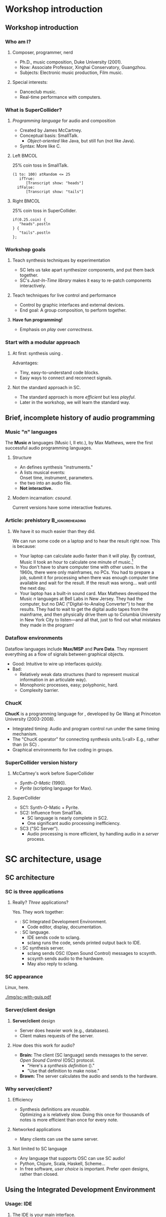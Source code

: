 #+startup: beamer

* Workshop introduction
** Workshop introduction
*** Who am I?
**** Composer, programmer, nerd
     - Ph.D., music composition, Duke University (2001).
     - Now: Associate Professor, Xinghai Conservatory, Guangzhou.
     - Subjects: Electronic music production, Film music.
**** Special interests:
     - Danceclub music.
     - Real-time performance with computers.

#+call: makegloss :exports (if hjh-exporting-slides "results" "none") :results value latex
#+results: makegloss

#+name: classgloss
#+call: makegloss(tbl=class,glosstype="class") :exports (if hjh-exporting-slides "results" "none") :results value latex
#+results: classgloss

#+name: mthgloss
#+call: makegloss(tbl=mth,glosstype="mth") :exports (if hjh-exporting-slides "results" "none") :results value latex
#+results: mthgloss

#+call: ugengloss :exports (if hjh-exporting-slides "results" "none") :results value latex
#+results: ugengloss

*** What is SuperCollider?
**** /Programming language/ for audio and composition
     - Created by James McCartney.
     - Conceptual basis: SmallTalk.
       - /Object-oriented/ like Java, but still fun (not like Java).
     - Syntax: More like C.
**** Left							      :BMCOL:
    :PROPERTIES:
    :BEAMER_col: 0.5
    :END:
#+name: smalltalk
#+caption: 25% coin toss in SmallTalk.
#+begin_src {} -i
(1 to: 100) atRandom <= 25
   ifTrue:
      [Transcript show: "heads"]
  ifFalse:
      [Transcript show: "tails"]
#+end_src
**** Right							      :BMCOL:
    :PROPERTIES:
    :BEAMER_col: 0.5
    :END:
#+name: sccoin
#+caption: 25% coin toss in SuperCollider.
#+begin_src {} -i
if(0.25.coin) {
   "heads".postln
} {
   "tails".postln
};
#+end_src

*** Workshop goals
**** Teach synthesis techniques by experimentation
     - SC lets us take apart synthesizer components, and put them back together.
     - SC's /Just-In-Time library/ makes it easy to re-patch components interactively.
**** Teach techniques for live control and performance
     - Control by graphic interfaces and external devices.
     - End goal: A group composition, to perform together.
**** *Have fun programming!*
     - Emphasis on /play/ over /correctness/.

*** Start with a modular approach
**** At first: \eGls{modular} synthesis using \egls{JITLib}.
     Advantages:
     - Tiny, easy-to-understand code blocks.
     - Easy ways to connect and reconnect signals.
**** Not the standard approach in SC.
     - The standard approach is more /efficient/ but less /playful/.
     - Later in the workshop, we will learn the standard way.

** Brief, incomplete history of audio programming
*** Music "n" languages
    The *Music \emph{n}* languages (Music I, II etc.), by Max Mathews,
    were the first successful audio programming languages.
**** Structure
     - An \te{orchestra file} defines synthesis "instruments."
     - A \te{score file} lists musical events:\\
       Onset time, instrument, parameters.
     - \te{Compile} the two into an audio file.
     - *Not interactive.*
**** Modern incarnation: /csound/.
     Current versions have some interactive features.

*** Article: prehistory					    :B_ignoreheading:
    :PROPERTIES:
    :BEAMER_env: ignoreheading
    :END:
**** We have it so much easier than they did.
We can run some code on a laptop and to hear the result right now. This is because:
- Your laptop can calculate audio faster than it will play. By
  contrast, Music II took an hour to calculate one minute of
  music.[fn:2]
- You don't have to share computer time with other users. In the
  1960s, there were only mainframes, no PCs. You had to prepare a job,
  submit it for processing when there was enough computer time
  available and wait for the result. If the result was wrong... wait
  until the next day.
- Your laptop has a built-in sound card. Max Mathews developed the
  Music \emph{n} languages at Bell Labs in New Jersey. They had the
  computer, but no DAC ("Digital-to-Analog Converter") to hear the
  results. They had to wait to get the digital audio tapes from the
  mainframe, and then physically drive them up to Columbia University
  in New York City to listen---and all that, just to find out what
  mistakes they made in the program!

*** Dataflow environments
    Dataflow languages include *Max/MSP* and *Pure Data*. They
    represent everything as a flow of signals between graphical
    objects.
    - Good: Intuitive to wire up interfaces quickly.
    - Bad:
      - Relatively weak data structures (hard to represent musical information in an articulate way).
      - Monophonic processes, easy; polyphonic, hard.
      - Complexity barrier.

*** ChucK
    *ChucK* is a programming language for \egls{live coding},
    developed by Ge Wang at Princeton University (2003-2008).
    - Integrated timing: Audio and program control run under the same timing mechanism.
    - The "ChucK operator" \ci{=>} for connecting synthesis units.\\<all>
      E.g., \ci{source => filter} rather than (in SC) \ci{Filter.ar(source)}.
    - Graphical environments for live coding in groups.

*** SuperCollider version history
**** McCartney's work before SuperCollider
     - /Synth-O-Matic/ (1990).
     - /Pyrite/ (scripting language for Max).
**** SuperCollider
     - SC1: Synth-O-Matic + Pyrite.
     - SC2: Influence from SmallTalk.
       - SC language is nearly complete in SC2.
       - One significant audio processing inefficiency.
     - SC3 ("SC Server").
       - Audio processing is more efficient, by handling audio in a /server/ process.

* SC architecture, usage
** SC architecture
*** SC is three applications
**** Really? /Three/ applications?
     Yes. They work together:
     - \egls{scide}: SC Integrated Development Environment.
       - Code editor, display, documentation.
     - \egls{sclang}: SC language.
       - IDE sends code to sclang.
       - sclang runs the code, sends printed output back to IDE.
     - \egls{scsynth}: SC synthesis server.
       - sclang sends \gls{OSC} (Open Sound Control) messages to scsynth.
       - scsynth sends audio to the hardware.
       - May also reply to sclang.

*** SC appearance
    Linux, here.
    #+begin_center
    #+attr_latex: :width 1.0\textwidth
    [[./img/sc-with-guis.pdf]]
    #+end_center

*** Server/client design
**** *Server/client* design
     :PROPERTIES:
     :BEAMER_act: presentation
     :END:
     - Server does heavier work (e.g., databases).
     - Client makes requests of the server.
**** How does this work for audio?
     - *Brain:* The client (SC language) sends messages to the server.\\
       /Open Sound Control/ (\gls{OSC}) protocol.
       - "Here's a /synthesis definition/ (\clss{SynthDef})."
       - "Use that definition to make noise."
     - *Brawn:* The server calculates the audio and sends to the hardware.

*** Why server/client?
**** Efficiency
     - Synthesis definitions are /reusable/.\\
       Optimizing a \clss{SynthDef} is relatively slow. Doing this
       once for thousands of notes is more efficient than once for
       every note.
**** Networked applications
     - Many clients can use the same server.
**** Not limited to SC language
     - Any language that supports OSC can use SC audio!
     - Python, Clojure, Scala, Haskell, Scheme...
     - In free software, /user choice/ is important. Prefer /open/
       designs, rather than closed.

** Using the Integrated Development Environment
*** Usage: IDE
**** The IDE is your main interface.
     IDE elements:
     - *Code panel:* Tabbed view of code documents.
     - *Docklets*
       - /Post window/: Printed results from SC language.
       - /Documents/ panel: List of all open tabs.
       - /Help browser/: Look up just about anything.
     - *Tool panel*: Find/replace, command line, etc.
     - *Status bar*
       - Language and server status.
       - Server control (click on the server status).

*** Asking for help
**** Help system keyboard shortcuts
     - Ctrl-D :: Look up help for the keyword under the cursor.
     - Ctrl-Shift-D :: Pop up a box where you can type the search term.
**** Try it
     - Type \cd{SinOsc} into the code window.
     - Hit \ks{Ctrl-D}.
       - SC reads the help index the first time in the session.
       - It's faster after that.
**** Important help browser features
     - "Search" and "Browse" pages.
     - Table of contents in each help page.

*** Code panel
**** Run code: \ks{Ctrl-Return}
    - Runs a code block, selected code or the current line.
    - /Code block/: \cd{(} at the beginning, \cd{)} at the end.\\
      Convenient to run several lines at once.
#+name: codeblock
#+Caption: A block of code, in parentheses.
#+Begin_src {} -i
(
(1..10).do { |i|
   i.postln;
};
)
#+End_src
**** Auto-indentation
     The editor will automatically indent the code according to the grouping levels.
     Consistent indentation makes the code easier to read.

*** Code panel: Auto-completion
**** Auto-completion
     The editor can help you type certain names and remember parameter lists.
     1. Type \cd{Sin}. SC knows which /classes/ begin with those letters. Choose \cd{SinOsc}.
     2. Type a dot. SC knows which /messages/ \cd{SinOsc} understands. Choose \cd{ar}.
     3. Type \cd{(}. SC knows the inputs of \cd{SinOsc.ar} and shows them to you.
**** Keystrokes for auto completion:
     - Ctrl-space :: Complete a name.
     - Ctrl-shift-space :: Complete a parameter list inside \cd{()}.

* SC language: Beginning steps
** Making noise
*** Before making noise: Set up audio
**** OSX
     - Can choose the device within SC. See below.
     - Or, choose the device in OSX's audio control panel.
**** Windows
     - You /must/ choose the device within SC.
     - Boot the server, then quit, to get the list of devices.
**** Linux
     - \egls{scsynth} goes through the JACK audio server.
     - All audio configuration, including device, is done in JACK. /qjackctl/ can help.
     - *Start JACK before booting the server!*

*** Setting devices within SC
**** First, get a list of devices.
     - *OSX:* \cd{ServerOptions.devices}
     - *Windows:* Boot the server. Then look for the device list.
**** Set the device in \clss{ServerOptions}.
     - You must quote the device name exactly.
#+begin_src {} -i
s.options.device = "Device Name";
#+end_src
**** Reboot the server.
     - Quit first, if needed.
     - It should use the chosen device now.

*** Windows: ASIO
**** Strongly recommended to use an ASIO sound driver.
     - The default Microsoft MME driver will work, but its \egls{latency} is very high.
       - Latency: the delay between calculating the audio and hearing it.
       - For live use, 30 ms is too much.
       - MME can go as high as 230 ms!
     - If your soundcard installed an ASIO driver, use it.
     - For the built-in soundcard, use ASIO4ALL.

*** Boot the server
**** Boot the audio server.
     - Code: \cd{s.boot}.
     - IDE keyboard shortcut: \ks{Ctrl-B}.
     - See also /Language/ menu and server status.
      
*** "Canonical" SC synthesis
#+name: canonical
#+caption: SuperCollider's "native" style of synthesis.
#+begin_src {} -i
// A synthesis definition
(
SynthDef(\varsaw, { |out = 0, freq = 440, width = 0.5,
   amp = 0.1, gate = 1, pan = 0|
   var sig = VarSaw.ar(freq, 0, width),
   env = EnvGen.kr(Env.adsr, gate, doneAction: 2);
   Out.ar(out, Pan2.ar(sig * env, pan));
}).add;
)

// Playing it: Object style
a = Synth(\varsaw, [freq: exprand(200, 500),
   width: rrand(0.2, 0.5)]);

a.release;  // to stop it

// Playing it: Event style
(instrument: \varsaw, freq: exprand(200, 500),
width: rrand(0.2, 0.5), sustain: 2).play;
#+end_src

*** "Canonical" objects and messages
**** All these commands send \egls{OSC} messages.
#+begin_center
[[./img/server-msg-diagram.pdf]]
#+end_center

*** When to use "canonical" style
**** "Canonical" style is good for finished works.
     - Maximum efficiency with structures that you've worked out in advance.
     - Not good for experimenting with signal flow.
     - Not ideal for learning: Too many details to learn before you
       can use \clsspl{SynthDef} comfortably.
**** My typical composition workflow
     - Begin with loosely-structured code. Play freely with it.
     - When I find sounds and sequences I like, I "freeze" them into more stable structures.

*** \{\}.play shortcut
**** This shortcut makes it faster to experiment.
     It handles both parts for you:
     - Makes the \clss{SynthDef} automatically.
     - Makes the \clss{Synth}.
#+latex: \glsadd{play}\glsadd{release}\glsadd{dup}\glsadd{SinOsc}
#+name: sound1
#+Caption: A very simple synth.
#+Begin_src {} -i
a = { SinOsc.ar(440, 0, 0.1).dup }.play;

// To make it stop:
a.release;
#+End_src

*** Tweak it
**** Try changing the numbers.
     On your own---a minute or so to experiment.
     @@latex:\glsadd{release}@@
     - Run \cd{a.release} before re-running the synth.
     - What happens if you forget?
       - If you forget: press \ks{Ctrl-.} to stop everything.
       - \ks{Ctrl-.} is SC's panic button.
**** Be careful with the third number!			       :B_alertblock:
     :PROPERTIES:
     :BEAMER_env: alertblock
     :END:
     If it's too high, you could hurt your ears.
**** What do you think the numbers mean?

*** Easier tweaking: ProxySpace
**** \clss{ProxySpace} makes it safer to play around.
    - Too easy to forget \cd{a.release}.
    - \clss{ProxySpace} automatically replaces the synth, instead of adding.
    - It does a lot more. We'll use it for most of the workshop.
      @@latex:\glsadd{ProxySpace}\glsadd{VarSaw}\glsadd{dup}\glsadd{SinOsc}\glsadd{play}\glsadd{stop}@@
#+name: ps1
#+caption: Basic use of ProxySpace.
#+begin_src {} -i
p = ProxySpace.new;
p.push;

// run these one by one
~out = { SinOsc.ar(440, 0, 0.1).dup };
~out.play;

~out = { SinOsc.ar(220, 0, 0.1).dup };
~out = { VarSaw.ar(110, 0, 0.1, 0.1).dup };

~out.stop;
#+end_src

** SC language syntax
*** Taking it apart
**** Now we know enough to step back and see what this is made of.
     - This part is a little dry and technical.
     - But, to talk about SC, you need to know some important terms.

*** Taking it apart: Functions
**** {1\textwidth}{3in}					      :B_overlayarea:
     :PROPERTIES:
     :BEAMER_env: overlayarea
     :END:
     #+begin_center
     [[./img/take-apart-02-function.pdf]]
     #+end_center
***** A \clss{Function} is a block of code in curly braces.
     - Functions can take information in through \egls{arguments}.
     - \te{Call} a function using \mth{value}.
     - When you call it, SC:
       - Runs all the code inside;
       - Returns the value of the last expression.
     - SC uses Functions for:
       - Synthesis
       - Abstraction (packaging behavior to reuse later)

*** Function example: Hypotenuse
**** Remember right triangles from math class?
     - $a^2 + b^2 = c^2$, so $c = \sqrt{a^2 + b^2}$.
     - In SC: \cd{sqrt(a.squared + b.squared)}.
**** How do we get \ci{a} and \ci{b} in there?
     - That's what the \egls{arguments} are for.
     - \cd{arg a, b;}: \ci{a} and \ci{b} will get their values from the \mth{value} call.
     - \cd{f.value(3, 4)}: \ci{a} is 3, \ci{b} is 4.\\
       So the whole expression is @@latex: \cd{sqrt(3.squared + 4.squared)} $\to$
       \cd{sqrt(9 + 16)} $\to$ \cd{sqrt(25)} $\to$ 5@@.
#+name: func1
#+caption: A function to calculate a hypotenuse.
#+begin_src {} -i
f = { arg a, b; sqrt(a.squared + b.squared) };

f.value(3, 4);   // prints "5"
f.value(5, 12);  // prints "13"
#+end_src

*** Argument defaults
**** What if you leave out an argument value?
     You can specify a \egls{default} value, to use if you don't give another value.
**** Initialize an argument to:
     - Constant :: \cd{name = value}. Must be a \egls{literal} value: \cd{5}, \cd{'abc'}.
     - Expression :: \cd{name(value)}.
#+name: func2
#+caption: Default values for a and b in the hypotenuse function.
#+begin_src {} -i
f = { arg a = 3, b = 4; sqrt(a.squared + b.squared) };

f.value         // prints "5"
f.value(5);     // prints "6.403..."; b is still 4
f.value(b: 5);  // prints "5.830..."; a is still 3
#+end_src

*** Alternate argument syntax
    These are equivalent:
    - \cd{arg a = 3, b = 4;}
    - \cd{|a = 3, b = 4|}
**** Why two ways?
     - \cd{arg...} is traditional from SC2.
     - \cd{|...|} came later, to make looping structures prettier.
#+begin_src {} -i
10.do { arg i; i.postln };

// or

10.do { |i| i.postln };
#+end_src
*** Taking it apart: Variables
**** {1\textwidth}{3in}					      :B_overlayarea:
     :PROPERTIES:
     :BEAMER_env: overlayarea
     :END:
     #+begin_center
     [[./img/take-apart-01-variable.pdf]]
     #+end_center
***** A \egls{variable} holds an object.
      - You must put an object in a variable if you want to address it later.
      - We need to \mth{release} the synth. So, save the \clss{Synth} object in a variable.
***** Access a variable's value by referring to its name.
      After \te{assigning} the Synth to \ci{a}, a reference to \ci{a} gets the Synth.
#+latex: \glsadd{assignment}
      - So \cd{a.release} acts on precisely that Synth.

*** Taking it apart: Variables
**** {1\textwidth}{3in}					      :B_overlayarea:
     :PROPERTIES:
     :BEAMER_env: overlayarea
     :END:
     #+begin_center
     [[./img/take-apart-01-variable.pdf]]
     #+end_center
***** \te{Declared} variables
     - Any function can \egls{declare} variable names.
     - Declared variables exist only inside that function!\\
       This is called \egls{local} scope.
     - \eGls{arguments} are variables, but get values from outside.
#+name: declarevars
#+caption: A function that declares a variable.
#+begin_src {} -i
f = {
   var random;
   random = 10.rand;
   random + random
};
#+end_src
*** Taking it apart: Variables
**** {1\textwidth}{3in}					      :B_overlayarea:
     :PROPERTIES:
     :BEAMER_env: overlayarea
     :END:
     #+begin_center
     [[./img/take-apart-01-variable.pdf]]
     #+end_center
***** \eGls{interpreter} variables
      - Single letters \cd{a}--\cd{z}.
      - \eGls{global} scope. Interpreter variables may be used anywhere
       	(unless a function declares a single-letter variable).
*** Taking it apart: Variables
**** {1\textwidth}{3in}					      :B_overlayarea:
     :PROPERTIES:
     :BEAMER_env: overlayarea
     :END:
     #+begin_center
     [[./img/take-apart-01-variable.pdf]]
     #+end_center
***** \eGls{environment} variables
      - Start with \cd{\textasciitilde}, e.g. \cd{\textasciitilde environmentVar}.
      - Full names, like declared variables.
      - You don't have to declare them.
      - "Quasi-global" scope.
***** ProxySpace uses environment variables for synth nodes.

*** Variable assignment
**** {1\textwidth}{3in}				     :B_overlayarea:noexport:
     :PROPERTIES:
     :BEAMER_env: overlayarea
     :END:
     #+begin_center
     [[./img/take-apart-01-variable.pdf]]
     #+end_center
**** The \egls{assignment} operator (\ci{=}) puts an object into a variable.
     Assignment is /not/ the same as $=$ in a math equation.
     - In algebra, $x=x+1$ is simply false: meaningless.
     - In most programming languages, \cd{x = x + 1} means to
       /replace/ the number currently in \ci{x} with that number + 1.
     - To test equality, use \ci{==}.
#+name: varassg1
#+caption: Variable assignment.
#+begin_src {} -i
x = 0;
y = x;
x == y;  // prints true

y = y + 1;  // prints 1
x == y;  // prints false
#+end_src

*** Taking it apart: Classes
**** {1\textwidth}{3in}					      :B_overlayarea:
     :PROPERTIES:
     :BEAMER_env: overlayarea
     :END:
     #+begin_center
     [[./img/take-apart-03-class.pdf]]
     #+end_center
***** O1							  :B_onlyenv:
      :PROPERTIES:
      :BEAMER_env: onlyenv
      :BEAMER_act: 1
      :END:
****** A \egls{class} is an \te{object type}.
       Classes define two things:
       - Data :: Objects remember specific information.\\
       	 E.g., a \cd{Point} knows its /x/ and /y/ coordinates.
       - Actions :: Objects know how to do specific things.\\
       	 E.g., You can add two \ci{Point}s together: \cd{point1 + point2}.\\
       	 The \cd{Point} \te{class} declares how a Point should do \cd{+}.
***** O2							  :B_onlyenv:
      :PROPERTIES:
      :BEAMER_env: onlyenv
      :BEAMER_act: 2
      :END:
****** \ugen{SinOsc} is a \egls{UGen} (Unit Generator) class.
       - Unit generators process signals in the server.
       - UGens /name/ signal processors and /connect/ them.
****** \glspl{UGen} are created by \egls{rate} methods:
       - \mth{ar} :: \Gls{audio rate}; can play to the speakers.
       - \mth{kr} :: \Gls{control rate}; slower rate for control signals.
       - \ci{ir} :: \Gls{initial rate}; once at the synth's start.
*** Taking it apart: Methods
**** {1\textwidth}{3in}					      :B_overlayarea:
     :PROPERTIES:
     :BEAMER_env: overlayarea
     :END:
     #+begin_center
     [[./img/take-apart-04-methods.pdf]]
     #+end_center
***** A \egls{method} defines an action that an object can perform.
      It's like a function, but it has a name and belongs to a class.
      - \mth{ar} :: Makes an \te{audio rate} instance of \ugen{SinOsc}.
      - \mth{dup} :: Copies the mono signal from \ugen{SinOsc} into both left and right channels.
      - \mth{play} :: Makes a \te{synth node} from the function.\\
       	\mth{play} is one of the most important methods. Lots of things in SC know how to \ci{play}!

*** Taking it apart: Arguments
**** {1\textwidth}{3in}					      :B_overlayarea:
     :PROPERTIES:
     :BEAMER_env: overlayarea
     :END:
     #+begin_center
     [[./img/take-apart-05-args.pdf]]
     #+end_center
***** \eGls{arguments} pass information into a method or function.
      - In general, UGens take numbers or signals as inputs.
      - They generate signals as output.
      - \ugen{SinOsc}'s arguments are:
       	- freq :: In Hz.
       	- phase :: In radians (0--$2\pi$).
       	- mul :: Amplitude.
       	- add :: An offset (generally not used for audio).

*** Method calls: Most important thing
**** The SC language is all about /calling methods/.
     Everything happens in SC through method calls. *Everything.*\\
     (Except variable \egls{assignment}: \cd{x = 1}.)
     - Function calls? \mth{value} method.
     - Math? \cd{+}, \cd{-} are methods.
     - Flow-of-control mechanisms? \mth{do}, \mth{while}, \mth{if} etc. are methods.
**** If you understand how to use methods, you understand almost all of SC syntax.
     The hard part: Learning which methods do what!

*** Parts of a method call
**** A \gls{method call} consists of three parts:
    - \Gls{receiver} :: The object that will perform the method.
    - \Gls{selector} :: The method's name.
    - \Gls{arguments} :: Additional input (optional).
\\
In \cd{SinOsc.ar(440)}:
    - Receiver = the class \cd{SinOsc}
    - Selector = \cd{ar}
    - Argument = \cd{440}

*** Method call syntax
**** Three ways to call methods in SC.
    - "Dot" style :: \cd{receiver.selector(arguments...)}
    - Function style :: \cd{selector(receiver, arguments...)}
    - Infix style :: \cd{receiver selector: argument}\\
      Infix style allows only one argument.\\
      Binary operators (\cd{+}, \cd{-}, \cd{*}, \cd{/}, \cd{**}) are methods that use infix style.
      In \cd{1 + 2}: Receiver = 1, Selector = '+', Argument = 2
#+Name: callstyles
#+Caption: Three styles of method calls. They all answer with the same result, because the receiver, selector and argument are the same.
#+begin_src {} -i
[2.pow(3), pow(2, 3), 2 pow: 3]
// answers: [ 8, 8, 8 ]
#+end_src

*** Polymorphism
**** \eGls{polymorphism} is a fancy word for "one name, many meanings."
     A \gls{class} can respond to a request in a way that makes sense for it.
     - In Listing [[canonical]], we called \mth{play} on an \clss{Event}.
     - In Listing [[sound1]], we called \mth{play} on a \clss{Function}.
     - The specific actions are different.
     - The results are compatible: Something starts happening (in this case, sound).
**** In all cases, the \egls{receiver} chooses the method definition that's right for the object.
#+name: polymath
#+caption: Polymorphism with math operators. Try these one by one.
#+begin_src {} -i
1 + 2;
Point(3, 4) + 2;
[1, 2, 3, 4, 5] + 10;
[1, 2, 3, 4, 5] + [10, 20, 30];
SinOsc.ar + 1;
#+end_src

*** Audio summary
**** Making sound
     - Synthesis definition (\clss{SynthDef}).
     - A way to play the SynthDef (\clss{Synth}, \clss{Event}).
     - Shortcuts: @@latex:\cd{\{\}.play}@@, \clss{ProxySpace}.
**** SynthDefs connect \eglspl{UGen} (unit generators) together.
     - The language only keeps track of their connections.
     - The server processes them to make sound.

*** Language summary
**** Important SC language concepts
     - \gls{Function} :: A package of instructions, to be executed any time.
     - \gls{variable} :: A placeholder for an object (a reference to it).
     - \gls{arguments} :: Inputs to a function or method.
     - \gls{class} :: An object definition: /Data/ and /actions/.
     - \gls{method} :: An action that an object that knows how to perform.
     - \gls{receiver} :: The object that will answer the method call.
     - \gls{polymorphism} :: Allows objects to respond to requests in appropriate ways.

** Exercises: Math operations
*** Binary math operators
#     :PROPERTIES:
#     :BEAMER_act: presentation
#     :END:
#+name: binops
#+caption: Binary operators: a op: b.
#+attr_latex: :align |p{0.45\textwidth}|p{0.45\textwidth}| :float nil
| \ci{+} Addition                           | \ci{-} Subtraction               |
| \ci{*} Multiplication                     | \ci{/} Division                  |
| \ci{**} Power-of: \cd{a ** b} = $a^b$     | \ci{\%} Remainder                |
| \ci{min} Lower input                      | \ci{max} Higher input            |
| \ci{round} Round $a$ to $b$               | \ci{absdif} Like \ci{abs(a - b)} |
| \ci{trunc} Truncate $a$ to $b$ resolution | \ci{roundUp} Round $a$ up to $b$ |
| \ci{rrand} $a \le$ random $\le b$         |                                  |

*** Unary math operators
#     :PROPERTIES:
#     :BEAMER_act: presentation
#     :END:
# :placement [!h]
#+name: unops
#+caption: Unary operators: a.op or op(a).
#+attr_latex: :align |p{0.45\textwidth}|p{0.45\textwidth}| :float nil
| \ci{neg} Negative              | \ci{reciprocal} $1 \div a$        |
| \ci{midicps} Hz of MIDI note   | \ci{cpsmidi} MIDI note of Hz      |
| \ci{abs} Absolute value        | \ci{sign} -1 or 1 from $a$'s sign |
| \ci{squared} $a^2$             | \ci{sqrt} $\sqrt{a}$              |
| \ci{exp} $e^a$                 | \ci{log} $\ln a$                  |
| \ci{sin} Sine of $a$           | \ci{cos} Cosine of $a$            |
| \ci{rand} 0 $\le$ random < $a$ | \ci{rand2} $-a$ < random < $a$    |

*** Math operators and grouping
**** *IMPORTANT:* Binary math operators go left-to-right!
     - Most languages do them in this order:
       1. Any unary operators.
       2. \ci{**} (exponentiation)
       3. \ci{*} and \ci{/} (multiplication, division)
       4. \ci{+} and \ci{-} (addition, subtraction)
     - SC does them this way:
       1. Unary operators. \\ In \cd{1 + a.abs}, \ci{abs} comes first.
       2. Binary operators.
#+name: opPrecedence
#+caption: The difference between traditional operator grouping and SC's left-to-right precedence.
#+begin_src {} -i
a = 10;
5 + a * 2;  // 30; most languages, 25
(5 + a) * 2;  // 30
5 + (a * 2);  // 25
#+end_src

*** Exercises: Math expressions
**** Write functions (with arguments) for these:
     1. A random multiple of a time duration \ci{t}. \\ Hint: \mth{rand} and \mth{rrand} give you whole numbers if the inputs are whole numbers.
     2. Stop \ci{x} from going below zero. (Hint: \mth{max}.)
     3. Get a \egls{pitch class} (0--11) from a MIDI note number. \\ Hint: \ci{\%}.
     4. Bonus: Half the time, return \ci{x}; the other half, negative \ci{x}.\\
	You can actually (sort of) do this only with these math operators!
**** Answers							   :noexport:
     1. f = { |t = 0.25| rrand(1, 4) * t };
     2. f = { |x| max(x, 0) };
     3. f = { |midi| midi % 12 };
     4. f = { |x| x * sign(1.0.rand2) };

*** Exercises: Math on UGens
**** Using a \clss{ProxySpace}, write \cd{\textasciitilde out = ...} functions for these.
     1. A sinewave oscillator at 300 Hz, amplitude 0.1.
     2. In the same function, multiply this by a sinewave that takes 5 seconds.
	- What is the frequency for 5 seconds?
	- The sinewave is normally -1 to 1. How to make it 0 to 1?
     3. Add another pair doing the same, except:
	- Audio oscillator at 600 Hz;
	- Control oscillator goes 1 to 0.
**** Answers 							   :noexport:
     1. ~out = { SinOsc.ar(300, 0, 0.1) }; ~out.playN(outs: [0, 1]);
     2. ~out = { SinOsc.ar(300, 0, 0.1) * SinOsc.kr(0.2, 0, 0.5, 0.5) };
     3. ~out = {
  	     (SinOsc.ar(300, 0, 0.1) * SinOsc.kr(0.2, 0, 0.5, 0.5))
   	     (SinOsc.ar(600, 0, 0.1) * SinOsc.kr(0.2, 0, -0.5, 0.5))
	};
     4. ~out.stop;

*** Next: Synthesis techniques					   :noexport:
    Now we know enough to start exploring standard synthesis techniques.

* Modular synthesis with JITLib
** What is modular synthesis?
*** Simple components, complex behavior
**** \Gls{modular} synthesis builds complex sounds from simple units.
     - Early hardware synthesizers were modular.
     - Lots of boxes: \eGlspl{oscillator}, \eglspl{filter}, \eglspl{envelope generator} etc.
     - Patch them together using physical cables.
#+begin_center
#+name: catmod
#+caption: A small (!) modular synthesizer, with cat. Image credit: Stephen Drake, http://commons.wikimedia.org/wiki/File:Cat_modular_synthesizer.jpg.
#+attr_latex: :height 1.2in
[[./img/800px-Cat_modular_synthesizer.jpg]]
#+end_center

*** Modular synthesis for teaching
**** Code complexity is a teaching problem.
     - Too much code at once, too hard to understand.
**** In a \gls{modular} approach:
     - Code blocks will be very small: 5--6 lines at most (at first).
     - Make lots of small modules (\clsspl{NodeProxy}).
     - Connect them to get complex results.
**** Flexible patching
     Because they're separate modules, it's easy to reconnect them anytime.

*** Modular example
**** Build a synthesis structure up from modules		   :noexport:
     - We will use this structure for most of the examples today.
     - Tomorrow, we'll learn more about how the audio works.
**** Start with an \egls{oscillator}.
     - The first block just creates the oscillator as a \clss{NodeProxy}.
     - It's not connected to to the output---\mth{play} does that.
     - \ci{gui} makes a control panel, to adjust inputs.
     - \mth{stop} to disconnect (but the module is still there).
#+latex: \glsadd{ProxySpace}\glsadd{Saw}
#+name: mod1
#+caption: Within a ProxySpace, create an oscillator module.
#+begin_src {} -i
p = ProxySpace.new; p.push;

~oscil = { |freq = 261.625, amp = 0.1|
   Saw.ar(freq, amp).dup
};

~oscil.play;
p.gui;

~oscil.stop;
#+end_src

*** Modular example: Add a filter
**** Add a filter, for a brightness control.
     - The filter needs an audio input.
     - Provide this by referring to the oscillator: \cd{\textasciitilde oscil.ar}.
     - Now the filter is the desired output, so \mth{play} and \mth{stop} that.
#+latex: \glsadd{LPF}\glsadd{addSpec}
#+name: mod2
#+caption: Within a ProxySpace, create a filter module.
#+begin_src {} -i
~filter = { |ffreq = 2000|
   LPF.ar(~oscil.ar, ffreq)
};
~filter.addSpec(\ffreq, \freq);

~filter.play;

~filter.stop;
#+end_src

*** Common "analog-style" structure
**** This design is a classic.
     - \Gls{oscillator} $\to$ \gls{filter}.
     - Tomorrow, more types of oscillators and filters.
#+begin_center
#+name: analog1
#+caption: Standard analog-style (subtractive) synthesis.
#+attr_latex: :height 1in
[[./img/visualize-proxy-network-no-eg.pdf]]
#+end_center
**** This is enough for today's topics.				   :noexport:
     - Controlling notes with envelopes.
     - Automatically triggering notes by sequences.

** JITLib patching
*** "Just-In-Time" Library (JITLib)
**** JITLib is a system of \eglspl{proxy}.
     - Proxy :: An object that represents another object. A
                \clss{NodeProxy} represents a signal in the server.
**** JITLib lets us play with signals.
     No need to worry about structure too soon, because you can change
     the structure and content independently.
     - Write the /connections/ between signals (and other data) based on the proxies.
     - You can change whatever is in the proxies at any time.
     - This does not change the connections!
     - Proxies can be very small and simple: easy to read and understand.

*** Repatching the oscillator
**** To change the oscillator, assign a new function.
     No change to the relationship between oscillator and filter.
#+latex: \glsadd{Saw}\glsadd{Mix}\glsadd{Pulse}\glsadd{fadeTime}
#+name: mod3
#+caption: Switch between different oscillators.
#+begin_src {} -i
~filter.play;

// Thicker sound
~oscil = { |freq = 220, detun = 1.003, amp = 0.1|
   Mix(Saw.ar(freq * [1, detun, detun.reciprocal], amp)).dup
};

// Different wave shape
~oscil = { |freq = 220, detun = 1.003, amp = 0.1|
   Mix(Pulse.ar(freq * [1, detun, detun.reciprocal], 0.5, amp)).dup
};

// Back to the sawtooth, with a longer fade
~oscil.fadeTime = 2;
~oscil = { |freq = 220, detun = 1.003, amp = 0.1|
   Mix(Saw.ar(freq * [1, detun, detun.reciprocal], amp)).dup
};
#+end_src

*** Connect proxies, not signals
**** Left							      :BMCOL:
     :PROPERTIES:
     :BEAMER_col: 0.65
     :END:
     - In Figure [[analog1]], the filter connects back to the \ci{\textasciitilde oscil} \egls{proxy}.
     - Put a new signal in the proxy, and the filter gets the new signal.
**** Right							      :BMCOL:
     :PROPERTIES:
     :BEAMER_col: 0.3
     :END:
***** Image, suppress for article				  :B_onlyenv:
      :PROPERTIES:
      :BEAMER_env: onlyenv
      :BEAMER_act: presentation
      :END:
      #+begin_center
      [[./img/visualize-proxy-network-no-eg.pdf]]
      #+end_center
**** Like a magic box with a cat inside.
     - The magic box changes the cat sometimes.
     - Reach into the box any time, and you know you'll pet a cat.
     - But it may be a /different cat/.

*** Exercises: Try other UGens
**** As in Listing [[mod3]], substitute the following oscillators.
     - Find their parameters in the help system.
     - Experiment with different parameter values.\\<all>
       *Be careful with \ci{mul}.* Keep it between 0 and 1.
**** Dummy, switch list style				    :B_ignoreheading:
     :PROPERTIES:
     :BEAMER_env: ignoreheading
     :END:
     1. Done before: \ugen{SinOsc}, \ugen{Saw}, \ugen{Pulse}
     2. New: \ugen{VarSaw}, \ugen{Blip}, \ugen{Formant}\\<all>
	Keep \ci{mul} pretty low for \ugen{Blip}. Bad for your ears.

* Note control
** Playing notes by envelopes
*** Playing separate notes
**** What defines a "note"?
     Mainly, it has a beginning and end!
**** How do we give a note a beginning and end?
     Standard way: \eGlspl{envelope}.
     - This is a standard feature of all synthesizers, including VST/AUs.
*** Breakpoint envelopes
**** Usually, envelopes are defined in terms of \eglspl{breakpoint}.
     This funny-shaped envelope has four segments, defined by five breakpoints.
**** Left							      :BMCOL:
     :PROPERTIES:
     :BEAMER_col: 0.5
     :END:
#+Name: env1
#+Caption: Plotting a breakpoint envelope.
#+Begin_src {} -i
Env(
   levels: [0, 1, 0.2, 0.6, 0],
   times: [0.1, 0.3, 0.8, 0.25],
   curve: [\lin, -4, 5, -2]
).plot;
#+end_src
**** Right							      :BMCOL:
     :PROPERTIES:
     :BEAMER_col: 0.5
     :END:
# #+name: env1png
# #+caption:
#+attr_latex: :width 0.4\paperwidth
[[./img/breakpoint-env.png]]
**** Graphic comes from						   :noexport:
w = Window("env", Rect(800, 200, 400, 300)).front;
x = EnvelopeView(w, w.view.bounds.insetBy(2, 2)).setEnv(e);

*** Envelope definition
**** An envelope is made of:
     - A starting value
     - A number of \eglspl{segment} (no practical limit):
       - A target level
       - A time duration
       - A segment shape (curve)
     - A \egls{releaseNode} and \egls{loopNode} (optional)
**** Note the difference between the /starting value/ and the segments' /target values/.
     This will become important later.

*** Writing an envelope definition
**** It's written like this:
#+begin_latex
\cd{Env(\\<all>
\hspace{0.5cm}levels: [start, level$_0$, level$_1$, level$_2$...],\\<all>
\hspace{0.5cm}times: [time$_0$, time$_1$, time$_2$...],\\<all>
\hspace{0.5cm}curve: [curve$_0$, curve$_1$, curve$_2$...],\\<all>
\hspace{0.5cm}releaseNode: nil, loopNode: nil\\<all>
)}
#+end_latex
**** Notes
     - Segment 0 is defined by @@latex:\cd{levels[\textbf{1}]}@@,
       \cd{times[0]} and \cd{curve[0]}.
     - \cd{levels[0]} is the starting value---not part of any segment!
     - \ci{curve} may be an array or a single value (which applies to
       every segment).

*** Add an envelope to the synth
**** Audio synths should have an amplitude envelope.
     - Start from silence, end with silence.
**** Assuming you still have the previous oscillator and filter.
#+latex: \glsadd{EnvGen}\glsadd{Impulse}
#+Name: ampenv1
#+Caption: Apply an evenly-triggered amplitude envelope.
#+Begin_src {} -i
~eg = { EnvGen.kr(
   envelope: Env([0, 1, 0], [0.01, 0.6], -4),
   gate: Impulse.kr(1)
) };

~out = { (~filter.ar * ~eg).dup }; ~out.play;

~out.stop;
#+End_src

*** Envelope generator UGen
# deliberately no caption: Don't want this numbered or collated
#+Begin_src {} -i
~eg = { EnvGen.kr(
   envelope: Env([0, 1, 0], [0.01, 0.6], -4),
   gate: Impulse.kr(1)
) };
#+End_src
**** \clss{Env} defines the envelope. \ugen{EnvGen} plays it.
     - Inputs used here:
       - envelope :: The \clss{Env} definition.
       - gate :: The trigger or gate input. (More about gates later.)
     - Its output is a signal which:
       - Starts at 0;
       - Rises quickly to 1 over 0.01 seconds every time a trigger comes into \ci{gate};
       - Falls back to 0 over 0.6 seconds.

*** Triggers
**** Plot code							   :noexport:
{ var trig = Impulse.ar(300);
   [trig, EnvGen.ar(Env.perc(0.01, 0.6), trig, timeScale: 1/300)]
}.plot;
**** A \egls{trigger} happens when a signal crosses from $\le$ 0 to > 0.
     - Many UGens respond to triggers.
     - Here, the trigger signal consists of \eglspl{impulse}.
     - Common trigger UGens:
       - \ugen{Impulse} :: Impulses at a constant frequency.
       - \ugen{Dust} :: Impulses at random durations, according to an average density.
     - Exercise for you: Try \clss{Dust}.
#+Begin_center
#+attr_latex: :height 1in
[[./img/trigger-and-envgen.png]]
#+End_center

*** Envelope generator as amplifier
**** Amplifier is multiplication (\ci{*}).
#+Begin_src {} -i
~out = { (~filter.ar * ~eg).dup }; ~out.play;
#+End_src
     The envelope's amplifier is usually last in the chain.
     - Here, it's in an \cd{\textasciitilde out} proxy.
     - \cd{\textasciitilde out} is the one that gets played.
#+begin_center
#+attr_latex: :height 1.5in
[[./img/visualize-proxy-network.pdf]]
#+end_center

*** Explore envelope behavior
**** Add two parameters: trigger frequency and decay time.
     Try these settings. Why do they sound like that?
     - Normal decay, high trigger rate > 30.
     - Short decay, high trigger rate.
     - Long decay > 1, medium trigger rate $\approx$ 3.5.
#+Name: ampenv2
#+Caption: Add parameters to the envelope generator.
#+Begin_src {} -i
~eg = { |tfreq = 1, decay = 0.6|
   EnvGen.kr(
      Env([0, 1, 0], [0.01, decay], -4),
      Impulse.kr(tfreq)
   )
};
~eg.addSpec(\tfreq, [0.5, 50, \exp]);
~eg.addSpec(\decay, [0.05, 1.5, 2]);
p.gui;
#+End_src

*** Envelope graphs
**** Plot functions						   :noexport:
{ EnvGen.ar(Env.perc(0.01, 0.6), Impulse.ar(300), timeScale: 1/300) }.plot;
{ EnvGen.ar(Env.perc(0.01, 0.6), Impulse.ar(300*30), timeScale: 1/300) }.plot;
{ EnvGen.ar(Env.perc(0.01, 0.05), Impulse.ar(300*30), timeScale: 1/300) }.plot;
{ EnvGen.ar(Env.perc(0.01, 1.12), Impulse.ar(300*3), timeScale: 1/300) }.plot;
**** {1\textwidth}{3in}					      :B_overlayarea:
     :PROPERTIES:
     :BEAMER_env: overlayarea
     :END:
***** O1							  :B_onlyenv:
      :PROPERTIES:
      :BEAMER_env: onlyenv
      :BEAMER_act: 1
      :END:
****** Initial settings
****** left							      :BMCOL:
       :PROPERTIES:
       :BEAMER_col: 0.5
       :END:
       The envelope has plenty of time to fall to 0 (silence) between
       notes.
****** right							      :BMCOL:
       :PROPERTIES:
       :BEAMER_col: 0.5
       :END:
       #+attr_latex: :height 1.5in
       [[./img/eg-normal-d0.6-f1.png]]
***** O2							  :B_onlyenv:
      :PROPERTIES:
      :BEAMER_env: onlyenv
      :BEAMER_act: 2
      :END:
****** Same decay, much faster triggers
****** left							      :BMCOL:
       :PROPERTIES:
       :BEAMER_col: 0.5
       :END:
       The envelope doesn't have enough time to decay, so the sound is
       almost continuous.
****** right							      :BMCOL:
       :PROPERTIES:
       :BEAMER_col: 0.5
       :END:
       #+attr_latex: :height 1.5in
       [[./img/eg-d0.6-f30.png]]
***** O3 							  :B_onlyenv:
      :PROPERTIES:
      :BEAMER_env: onlyenv
      :BEAMER_act: 3
      :END:
****** Fast triggers, very short decay.
****** left							      :BMCOL:
       :PROPERTIES:
       :BEAMER_col: 0.5
       :END:
       The envelope decays quickly, so the sound gets much quieter
       between triggers. But the triggers come very quickly---30 Hz is
       within audio range---so we hear a strong \egls{amplitude modulation}
       effect, adding another pitch.
****** right							      :BMCOL:
       :PROPERTIES:
       :BEAMER_col: 0.5
       :END:
       #+attr_latex: :height 1.5in
       [[./img/eg-d0.05-f30.png]]
***** O4							  :B_onlyenv:
      :PROPERTIES:
      :BEAMER_env: onlyenv
      :BEAMER_act: 4
      :END:
****** Medium triggers, long decay
****** left							      :BMCOL:
       :PROPERTIES:
       :BEAMER_col: 0.5
       :END:
       You can hear the envelope decay, but it doesn't go all the way
       to silence. So the effect is more like /legato/ playing.
****** right							      :BMCOL:
       :PROPERTIES:
       :BEAMER_col: 0.5
       :END:
       #+attr_latex: :height 1.5in
       [[./img/eg-d1.12-f3.png]]

# #+Name: ampenv2
# #+Caption: Add parameters to the envelope generator.
# #+Begin_src {} -i
# {
#    [
#       EnvGen.ar(Env.perc(0.01, 0.6), Impulse.ar(300), timeScale: 1/300),
#       EnvGen.ar(Env.perc(0.01, 0.6), Impulse.ar(300*30), timeScale: 1/300),
#       EnvGen.ar(Env.perc(0.01, 0.05), Impulse.ar(300*30), timeScale: 1/300),
#       EnvGen.ar(Env.perc(0.01, 1.12), Impulse.ar(300*3), timeScale: 1/300)
#    ]
# }.plot;
# #+End_src

** Timed and sustaining envelopes
*** Standard envelope shapes: Timed
    - \mth{linen} :: Linear attack and decay, flat sustain.
    - \mth{perc} :: Curved attack and decay, no sustain.
    - \mth{sine} :: Sine-shaped attack and decay, no sustain.
#+name: tryEnv1
#+caption: Try plotting these timed envelope shapes. Modify the example to try the other methods. Use auto-completion to see the parameter names and defaults.
#+begin_src {} -i
Env.linen(0.1, 1, 0.1).plot;
#+end_src

*** Sustaining envelopes (OK with \glspl{gate})
    *Note:* For these two, \ci{sustain} is a level, not a time.
    - \mth{adsr} :: Attack-Decay-Sustain-Release.\\
      This is one of the most standard envelope types, found in
		    almost any synthesizer.
    - \mth{asr} :: Same as \ci{adsr}, but without the decay
		   portion.
#+name: tryEnv2
#+caption: Try plotting these sustaining envelope shapes.
#+begin_src {} -i
Env.adsr(0.1, 0.25, 0.5, 0.2).plot;
#+end_src

*** Sustaining envelopes
**** Why sustaining envelopes?
     - When playing on a MIDI keyboard, you don't know in advance how long to sustain.
     - So you need an envelope that will wait for a signal to release.
**** \egls{releaseNode} creates a sustaining envelope.
     - The release node is the release segment's index.
     - For example, ADSR has:
       - Attack: Segment 0
       - Decay: Segment 1
       - Release: Segment 2
     - So releaseNode is 2.

*** Sustaining envelopes and gates
**** Plot code							   :noexport:
{ var trig = Impulse.ar(30);
	trig = Trig1.ar(trig, TRand.ar(1/120, 1/40, trig));
	[trig, EnvGen.ar(Env.adsr(0.01, 0.1, 0.5, 0.01), trig, timeScale: 1/30)]
}.plot(0.1);

{ var trig = Impulse.kr(1);
    trig = Trig1.kr(trig, TRand.kr(3/12, 3/4, trig));
    [trig, EnvGen.kr(Env.adsr(0.01, 0.1, 0.5, 0.2), trig)]
}.plot(2);
**** The attack/release signal is a \egls{gate}.
     - A gate is > 0 when open, and $\le$ 0 when closed.
     - \ugen{EnvGen} triggers when a gate opens, and releases when it closes.
     Note the effect of the different open/close times.
#+Begin_center
#+attr_latex: :height 1.5in
[[./img/gates-and-env.png]]
#+End_center

*** Sustaining envelope in ProxySpace
**** Replace the timed envelope with a sustaining envelope.
     - Now we need a control input for the gate: \ci{gt}.
       - Normally a \clss{SynthDef} calls the gate input \ci{gate},
         but that's reserved for another use in \clss{ProxySpace}.
     - Use \mth{set} to open and close the gate.
#+name: susEnv
#+caption: Plug a sustaining envelope into the analog-style synth.
#+begin_src {} -i
~eg = { |gt = 0|
   EnvGen.kr(
      envelope: Env.adsr(0.01, 0.15, 0.4, 0.1),
      gate: gt
   )
};

~eg.set(\gt, 1);  // trigger
~eg.set(\gt, 0);  // release
#+end_src

** Events and envelope gates
*** More convenience for gates: Events
**** Sequencing: Inconvenient to close gates by hand.
     Introducing \clss{Event}.
     - We saw an \clss{Event} briefly, in the "canonical" example (Listing [[canonical]]).
     - It both played and released a Synth.
     - We will learn more about events as we go.
**** Events have lots of properties, including timing.
     - \ci{dur} :: Number of beats until the next event.
     - \ci{sustain} :: Number of beats to keep a gate open. (May
		       also be calculated from \cd{dur * legato}.)

*** Events with ProxySpace
    - In \clss{ProxySpace}, a special event type can set parameters globally in the entire space.
      - \mth{setEvent}
    - This event type handles \ci{gt} specially.
      - It automatically closes the gate if you provide a \ci{sustain} time.
      - So, for this usage pattern, get used to using \ci{gt} for gates.
#+name: gateEvent
#+caption: Hold a gate open for a given amount of time using an Event.
#+begin_src {} -i
p.setEvent((gt: 1, sustain: 0.5)).play;
p.setEvent((gt: 1, sustain: 3)).play;
#+end_src

*** Coordinated changes with Events
**** An \clss{Event} can set lots of controls at once.
     - Just list them in the same \cd{name: value} syntax.
     - If the name exists anywhere in the \clss{ProxySpace}, the event will find it and set it.
     - \mth{exprand}: random frequency according to an \egls{exponential} scale.
     - \mth{degree}: interprets \mth{rrand} number as a diatonic scale degree.
# nb: \mth{degree} is actually listed in the main glossary
#+name: multiSetEvent
#+caption: Set both frequency and gate.
#+begin_src {} -i
p.setEvent((freq: exprand(100, 400), gt: 1,
   sustain: rrand(0.2, 0.8))).play;

p.setEvent((degree: rrand(-14, 0), gt: 1,
   sustain: rrand(0.2, 0.8))).play;
#+end_src
     We are now /centimeters/ away from sequencing!

* Sequencing
** Overview: Routines and Tasks
*** Sequencing: Basic requirements
**** For sequencing, we need:
     - /Musical/ information (pitch, timbre controls, etc.)
     - /Rhythm/ information:
       - How long to hold a note
       - How long to wait until the next note
     - Ways to do things /repeatedly/.
     - A way to /pause/ activity for some time, and resume exactly where it left off.

*** Pausing: Routine
**** In SC, a \clss{Routine} can pause and resume.
     - Routines \mth{yield} values.
     - Call \mth{next} to advance to the next \mth{yield}.
     - The routine will give back the value, and wait at exactly that point.
     - The next \mth{next} call will advance from there.
#+name: routine1
#+caption: A simple routine. Run r.next four times. How would you explain the results?
#+begin_src {} -i
(
r = Routine {
   1.yield;
   3.yield;
   5.yield;
};
)

r.next;
#+end_src

*** Repeated actions: Loops
**** Computer languages use \eglspl{loop} to do things again and again.
     - It's inconvenient to write \mth{yield} again and again.
     - We can use a \egls{loop} to write \mth{yield} once, but run it several times.
**** Loops make it easier to write bigger programs.
     - The last example yielded three values.
     - What if I want to yield 100 values?
     - Using a loop, I can write the values into a \egls{collection},
       and write the action only once.

*** Do loops
**** \mth{do} loops
     - \mth{do} runs a \clss{Function} several times.
     - We'll put the desired values into an \clss{Array}, then \mth{do} over it.
     - If \ci{func} is the function, this loop calls:
       - \cd{func.value(1, 0)}---1 is the item; 0 is its index
       - \cd{func.value(3, 1)}
       - \cd{func.value(5, 2)}
     - The array could be 100 items, but the \mth{do} function can stay the same.
#+name: do1
#+caption: A do loop.
#+begin_src {} -i
[1, 3, 5].do { |item|
   item.postln;
};
#+end_src

*** Do loop output
**** Let's look at the printed output from Listing [[do1]].
     - 1, 3 and 5 are easy enough to understand.
#+begin_src {} -i
1
3
5
[ 1, 3, 5 ]
#+end_src
**** Why is the \clss{Array} repeated at the end?
     - Every code block returns something as its result.
     - \mth{do} returns its \egls{receiver}, which is the array.
     - So: 1, 3 and 5 are printed inside the \mth{do} loop.
     - \cd{[ 1, 3, 5 ]} is returned by \mth{do} itself, and printed as
       the result of the whole code block.

*** Loops: When to stop
**** Without a \clss{Routine}, a \gls{loop} must stop somehow.
     - In Listing [[do1]], it stops at the end of the array.
     - \cd{5.do...} would run the function five times and stop.
     - \cd{inf.do...} will hang SC language. *Don't do that.*
       - \Gls{infinite loop} :: A loop with no end. Locks up the
            interpreter until you force-quit.
**** Use /Language/ menu $\to$ /Quit interpreter/ to regain control. :B_alertblock:
     :PROPERTIES:
     :BEAMER_env: alertblock
     :END:
     Once the interpreter is locked, you can't run any code. Killing
     it is the only option.

*** Routines and yielding within loops
**** You may \mth{yield} inside a \mth{do} loop.
     Or any other kind of loop.
#+name: routine2_do
#+caption: A simple routine with a do loop. Run r.next four times.
#+begin_src {} -i
r = Routine {
   [1, 3, 5].do { |item|
      item.yield;
   };
};

r.next;
#+end_src
     - Same behavior as the earlier routine, but now easier to expand
       (just write a longer array).

*** Infinite loops in Routines
**** You /can/ write an \gls{infinite loop}, if it \mth{yield}s from a \clss{Routine}.
     - \mth{yield} means that the routine temporarily gives up control: No lockup.
     - The routine can produce an infinite number of values.\\
       Of course, you can never /ask for/ an infinite number!
**** Shortcut for an infinite loop: \ci{loop}.
     - *Never* use this without \mth{yield}!
#+latex: \glsadd{rrand}
#+name: routine2_do
#+caption: A simple routine with a infinite loop. Run r.next as many times as you like.
#+begin_src {} -i
r = Routine {
   loop {
      rrand(1, 10).yield;
   }
};

r.next;
#+end_src

*** Routines: Sequences of values
**** Now we know how to make sequences of values.
     - \mth{yield} values from a \clss{Routine}.
     - Any length sequence---even infinite!
     - Get values one by one using \mth{next}.
**** \clss{Routine} is a type of \clss{Stream}.
     - A \clss{Stream} responds to \mth{next} with its sequence's next value.
     - For example, a \clss{File} is a kind of stream, returning the
       file's characters one by one for \mth{next}.

** Time control: Clocks and scheduling
*** Timing
**** To play musical sequences, we need rhythm.
     Two key concepts:
     - \eGlspl{scheduler} :: An object that handles timing. Schedule
          actions to take place at a given time. The scheduler will
          "awaken" the action at the right time.
     - \eGlspl{delta} :: The amount of time between successive
                         events. Formally called "inter-onset
                         interval" or \egls{IOI} for short.

*** Scheduling
**** \eGlspl{scheduler} make something happen at a specific time in the future.
     - A scheduler is a \clss{Clock}. Most commonly used:
       - \clss{TempoClock} :: Adjustable tempo, given in beats per second (bps). Time is measured in \eglspl{beat}. Normally used for musical sequencing.
**** Scheduling methods
     - \mth{sched} :: Time is given as a number of beats later than "now."
     - \mth{schedAbs} :: Time is given as an absolute time point.

*** Scheduler usage
     Note that the order of the statements doesn't matter to the
     scheduler. The functions run at the /scheduled/ time, no matter
     which one went into the scheduler first.
#+name: sched1
#+caption: Scheduling simple actions. Run the blocks and watch the post window.
#+begin_src {} -i
(
"Right now".postln;
TempoClock.sched(1, { "one".postln });
TempoClock.sched(2, { "two".postln });
)

(
TempoClock.sched(2, { "two".postln });
"Right now".postln;
TempoClock.sched(1, { "one".postln });
)
#+end_src

*** Automatic rescheduling
**** Returning a number will /reschedule/ the action.
     - The number is a \egls{delta} time into the future.
**** *IMPORTANT:* Do not return delta $\le$ 0 accidentally!    :B_alertblock:
     :PROPERTIES:
     :BEAMER_env: alertblock
     :END:
     - If the return value is always $\le$ 0, it will lock up the interpreter.
     - To be safe, when scheduling a function, write \cd{nil} as the
       last expression.
#+name: resched1
#+caption: Automatic rescheduling. You'll have to use ctrl-. to stop it.
#+begin_src {} -i
(
var x = 0;
TempoClock.sched(1, {
   x = x + 1;
   x.postln;
   0.5  // this is the delta time
});
)
#+end_src

*** Rescheduling routines
**** A \clss{Routine}'s return value is \mth{yield}ed.
     - So, \mth{yield} the \gls{delta} time.
     - You can also write \mth{wait}.
     - You can \mth{stop} a Routine without \ks{Ctrl-.}: \cd{r.stop}.
#+name: resched2
#+caption: Automatic rescheduling of a Routine with ``wait.''
#+begin_src {} -i
(
r = Routine {
   var x = 0;
   loop {
      x = x + 1;
      x.postln;
      0.5.wait;
   }
};
TempoClock.sched(1, r);
)

r.stop;
#+end_src

*** Routines: Any kind of rhythm
    The key point from the last example is:
**** You can do /anything/ before the \mth{wait}!
     - Calculation
     - Audio sequencing
     - Graphics updates
**** Structure for timed activities in Routines
     - \clss{Routine}
       - Initialization (optional)
       - \mth{loop} (or \mth{do} or \mth{while})
         - Action
         - \cd{time.wait}

** Sequencing of notes
*** Note sequencing
**** To play notes, do it before \mth{wait}.
     - \cd{\textasciitilde out.set}: Trigger the envelope and set a new pitch.
     - Note \mth{play} here: More convenient than \cd{TempoClock.sched}.
#+name: noteseq1
#+caption: Note sequencing in a Routine.
#+begin_src {} -i
p.clear;  // or p = ProxySpace.new; p.push;

~out = { |freq = 440, width = 0.5, t_trig = 1|
   var eg = EnvGen.kr(Env.perc(0.01, 0.5), t_trig);
   (VarSaw.ar(freq, 0, width) * eg * 0.1).dup
};
~out.play;

r = Routine {
   loop {
      ~out.set(\t_trig, 1, \freq, exprand(110, 440));
      0.5.wait;
   };
}.play;

r.stop;
#+end_src

*** Task and Tdef
**** \clss{Task} is like \clss{Routine}, with one advantage:
     - \mth{stop}ping a \clss{Routine} stops it permanently. You can
       only \mth{reset} back to the beginning.
     - After \mth{stop}ping a \clss{Task}, you can re-\mth{play} it
       and it will continue from the middle.
**** \clss{Tdef} is global storage for Tasks.
     - \mth{play} and \mth{stop} it just like a \clss{Task} or \clss{Routine}.
     - Get a play/stop control panel from \clss{TdefAllGui}.
     - You can switch the \clss{Tdef} function at any time.
       - This is like switching a synthesis function in a \clss{NodeProxy}.
**** Storage will become important later.

*** Graphical control of Tdef
#+name: tdef1
#+caption: Using Tdef for graphical control and replacing sequencing functions on-the-fly.
#+begin_src {} -i
Tdef(\player, {
   loop {
      ~out.set(\t_trig, 1, \freq, exprand(110, 440));
      0.5.wait;
   };
});

TdefAllGui.new;

// Replace the Task function.
// You should hear the effect immediately.
Tdef(\player, {
   loop {
      ~out.set(\t_trig, 1, \freq, exprand(440, 1760));
      0.125.wait;
   };
});
#+end_src

*** Using ProxySpace-set Events					   :noexport:
**** Remember the \clss{Event} type from "Events with ProxySpace"?
     - You can use \cd{p.setEvent((...))} in a \clss{Task} as well.
     - This is much easier than setting the controls individually on
       specific \clss{NodeProxy} objects.
# #+name: tdefEvent
# #+caption: Replace out.set with Events.
#+begin_src {} -i
Tdef(\player, {
   loop {
      p.setEvent((t_trig: 1, freq: exprand(110, 440))).play;
      0.5.wait;
   };
});
#+end_src
**** There is another really good reason to use Events: \eGlspl{pattern}.
     Details tomorrow.
*** Non-random sequences
**** Random sequences are easy.
     Just write the randomized math expression for each parameter.
**** Non-random melodies take a little more care.
     - Store the note data: \clss{Array}.
     - Retrieve them one by one: \mth{at} method.

*** Non-random example: One array
    In very simple cases, this is pretty easy.
    - Use the \ci{\textasciitilde out} synth in Listing [[noteseq1]].
    - Remember, \mth{do} over the \clss{Array} reads out the array's items one by one.
#+name: noteseq2
#+caption: Get a deterministic sequence of pitches from an array.
#+begin_src {} -i
(
var midi = [59, 61, 66, 68, 69, 61, 59, 68, 66, 61, 69, 68];

Tdef(\reich, {
   loop {
      midi.do { |note|
         ~out.set(\t_trig, 1, \freq, note.midicps);
         0.15.wait;
      }
   }
}).play;
)

Tdef(\reich).stop;  // if you want
#+end_src

*** More arrays?
    A bit inconvenient with more arrays.
    - We can't \mth{do} over both arrays at once.
    - Instead, like before, \cd{midi.do} passes the note numbers into the function.
    - It also passes the array index (second argument): \cd{|note, i|}.
    - We can use the index to get the corresponding item from the other array(s).

*** Non-random example: Two arrays
#+name: noteseq3
#+caption: Get deterministic sequences of note information from multiple arrays.
#+begin_src {} -i
(
var midi = [59, 61, 66, 68, 69, 61, 59, 68, 66, 61, 69, 68],
sawWidth = [0.1, 0.5, 0.2, 0.5, 0.5, 0.5,
   0.1, 0.5, 0.5, 0.1, 0.5, 0.5];

Tdef(\reich, {
   loop {
      midi.do { |note, i|
         ~out.set(
            \t_trig, 1,
            \freq, note.midicps,
            \width, sawWidth[i]
         );
         0.15.wait;
      }
   }
}).play;
)

Tdef(\reich).stop;  // if you want
#+end_src

*** That's... a bit painful
**** Not only painful, but also limiting.
     Here are some ideas that are hard to express in arrays.
     - Partially random sequences:
       - 10 sequenced notes
       - 5 or 6 random notes
     - Phrase structures: Choose one phrase, then another.
# *** Non-random sequences with memory
**** \clsspl{Stream} handle these.
     - Streams have memory.
     - You need memory to keep track of your place in a more complex structure.

** Data streams for note information
*** From Array to Stream
**** Turning an array into a stream
     - Wrap a \mth{do} loop in a \clss{Routine}.
     - If you want the array to repeat, wrap that in a \mth{loop}.
**** Inconvenient to rewrite for every array
     - Write a function that converts it for you.
     - *Very common strategy:* Make a function for code you need to reuse.
#+name: seqfunc
#+caption: A function that converts an array into a stream.
#+begin_src {} -i
f = { |array|
   Routine {
      loop {
         array.do { |item| item.yield };
      };
   };
};
#+end_src

*** Piano Phase, with streams
    - No longer necessary to deal with array indexing.
    - The \clss{Tdef} function is a lot simpler.
#+name: noteseq4
#+caption: Use the array-stream function in the sequence.
#+begin_src {} -i
(
var midi = f.value([59, 61, 66, 68, 69, 61,
   59, 68, 66, 61, 69, 68]),
sawWidth = f.value([0.1, 0.5, 0.2, 0.5, 0.5, 0.5,
   0.1, 0.5, 0.5, 0.1, 0.5, 0.5]);

Tdef(\reich, {
   loop {
      ~out.set(
         \t_trig, 1,
         \freq, midi.next.midicps,
         \width, sawWidth.next
      );
      0.15.wait;
   }
}).play;
)
#+end_src

*** But isn't there an easier way?
**** There is: \eGlspl{pattern}.
     - Patterns make up a large library of predefined streaming behaviors.
     - The entire function from Listing [[seqfunc]] can be written /in one line/ using patterns:\\<all>
       \cd{Pseq(array, inf).asStream}
**** We will look at some basic patterns next.			   :noexport:
     These should help you with today's final exercises.

*** Patterns for existing data
**** For more details, look up the pattern's help file.
     - \clss{Pseq}\cd{(list, repeats)}: Read out a list in order.
     - Read out a list in random order:
       - \clss{Pshuf}\cd{(list, repeats)}: "Shuffle" (use all items exactly once).
       - \clss{Prand}\cd{(list, repeats)}: Choose an item randomly each time, allowing repeats.
       - \clss{Pxrand}\cd{(list, repeats)}: Like \clss{Prand}, but will not repeat the same item twice in a row.
       - \clss{Pwrand}\cd{(list, weights, repeats)}: Weighted random choice. Each item has a different probability.

*** Patterns to generate data
    - \clss{Pwhite}\cd{(lo, hi, length)}: Generate random numbers between low and high boundaries, with a linear distribution.
    - \clss{Pexprand}\cd{(lo, hi, length)}: Generate random numbers with an exponential distribution.
    - \clss{Pseries}\cd{(start, step, length)}: Yield an arithmetic series. Each value is the previous value plus a given step size.
    - \clss{Pgeom}\cd{(start, grow, length)}: Yield a geometric series. Each value is the previous value times a given growth factor.
**** You can do math on patterns.
     E.g., \cd{Pwhite(1, 50, inf) * 2} will make /even/ random numbers between 2 and 100.

*** Piano Phase, with patterns
    - Not much different from Listing [[noteseq4]].
    - But, \clss{Pseq} is more descriptive than \cd{f.value}.
#+name: noteseq5
#+caption: Use patterns to make the streams in the sequence.
#+begin_src {} -i
(
var midi = Pseq([59, 61, 66, 68, 69, 61,
   59, 68, 66, 61, 69, 68], inf).asStream,
sawWidth = Pseq([0.1, 0.5, 0.2, 0.5, 0.5, 0.5,
   0.1, 0.5, 0.5, 0.1, 0.5, 0.5], inf).asStream;

Tdef(\reich, {
   loop {
      ~out.set(
         \t_trig, 1,
         \freq, midi.next.midicps,
         \width, sawWidth.next
      );
      0.15.wait;
   }
}).play;
)
#+end_src

*** Pattern proxies
    - We used \clsspl{NodeProxy} as a fixed reference point for synthesis, while changing the content.
    - \clss{Tdef} does this for Tasks.
    - Pattern proxies do the same for patterns.
**** We'll use \clss{Pdefn} for the exercises.
     - \clss{Pdef} is a \clss{Tdef} for /event patterns/ (tomorrow...).
     - \clss{Pdefn} is for number patterns, like we're using.

*** Piano Phase, with pattern proxies
**** You can change the notes/widths by changing the \clsspl{Pdefn}!
#+name: noteseq6
#+caption: Use pattern proxies to make the streams in the sequence.
#+begin_src {} -i
(
Pdefn(\midi, Pseq([59, 61, 66, 68, 69, 61,
   59, 68, 66, 61, 69, 68], inf));
Pdefn(\sawWidth, Pseq([0.1, 0.5, 0.2, 0.5, 0.5, 0.5,
   0.1, 0.5, 0.5, 0.1, 0.5, 0.5], inf));

Tdef(\reich, {
   var midi = Pdefn(\midi).asStream,
   sawWidth = Pdefn(\sawWidth).asStream;
   loop {
      ~out.set(
         \t_trig, 1,
         \freq, midi.next.midicps,
         \width, sawWidth.next
      );
      0.15.wait;
   }
}).play;
)
#+end_src

*** Routine summary
**** \clss{Routine}, \clss{Task}: Pausable operations
     - Do work, then \mth{yield} something.
**** \eGlspl{loop}: Write code once, do it many times.
     - \cd{number.do}: Do it $n$ times.
     - \cd{array.do}: Do it once for every item in the array.
     - Loops should always have a way to stop. Avoid \eglspl{infinite loop}.

*** Note sequencing summary
**** Note sequencing with \clss{Routine} and \clss{Task}
     1. Calculate new musical values (pitch, rhythm etc.).
     2. Set controls within the \clss{ProxySpace}. Use \mth{setEvent} for convenience.
     3. Yield the time until the next event: \cd{time.wait}. \glsadd{wait}
**** Storage and GUI control with \clss{Tdef}
     - Also allows you to replace the function without breaking the flow.

*** Pattern summary
**** \eGlspl{pattern} are useful shortcuts for common types of streams.
     - List patterns for arrays (original or random order).
     - Generator patterns for math.
**** \mth{asStream} to turn a pattern into a stream.
     - Use anywhere you could use a \clss{Routine}.
**** Pattern proxies for free experimentation.
     - For now, \clss{Pdefn} handles value patterns.
     - Tomorrow, we'll look at event patterns and \clss{Pdef}.

*** Sequencing exercises
    1. Edit Listing [[noteseq6]]:
       - Add another \clss{Pdefn} for \ci{\textbackslash dur}.\\
	 For a constant value, it's enough to write \cd{Pdefn(\textbackslash dur, value)}.
       - In the \clss{Tdef}, make another variable for its stream and use it to control the wait time.
    2. Plug the basic pattern types into the three \clsspl{Pdefn}.
       - What is the effect of each one?
    3. Experiment, and compose a sequence that you like.
       - The sequence may involve randomness.
**** Be careful with \ci{\textbackslash dur}.
     Make sure it's always > 0. Otherwise, you might lock up the interpreter.

* Removed (always noexport!!) 					   :noexport:
*** Canonical explanation
#      1. \mth{add} a \clss{SynthDef} into the server.\\<all>
# 	\clss{SynthDef}: A /synthesis definition/.
#      2. Play it, using \clsspl{Synth} or \clsspl{Event}.
# 
#      - 
#      - \clsspl{SynthDef} usually include everything for one note.
#      - Bigger code blocks are harder to understand at the beginning.
*** Important idea: /Modular/ design
**** A \te{modular} approach breaks a problem into smaller pieces.
     - For synthesis, it means you can play with the different pieces independently.
     - For example, replace the \ci{\textasciitilde freq} module.
     - It changes immediately to a changing frequency.
# #+name: ps2
# #+caption: Modularity in ProxySpace.
#+begin_src {} -i
~freq = 110;
~width = 0.5;

~out = { VarSaw.ar(~freq, 0, ~width, 0.1).dup };
~out.play;

~width = 0.1;
~freq = { LFNoise1.kr(12).exprange(110, 220) };

~out.stop;
#+end_src

*** SuperCollider's standard synthesis model
**** The normal way to make sound in SC:
     - Write a \clss{SynthDef}: A /synthesis definition/.\\
       Compiled once and sent to the server in a binary format.
     - Play many copies of the \clss{SynthDef} using \clsspl{Synth} or \clsspl{Event}.
**** Problems for learning:
     - \clsspl{SynthDef} usually include everything for one note.
     - Bigger code blocks are harder to understand at the beginning.
     - Then people complain, "SuperCollider is too hard."

*** Syntax
**** \te{Syntax}: Rules defining "legal" expressions.
     E.g., \cd{x + y} is legal, while \cd{x y + 3} is not. You can't have \cd{x} and \cd{y} next to each other with only a space in between.
*** Usage summary
**** Write audio processing into a \clss{Function}.
     - These functions should create \eglspl{UGen}: \cd{SinOsc.ar} or \cd{.kr}.
     - \cd{aFunction.play} /adds/ new synthesis into the server.
**** \clss{ProxySpace} for plug-and-play.
     - Automatically turns functions into synthesis.
     - Reassigning an environment variable /replaces/ synthesis.
**** \te{Modular} style of writing.
     - Use /small/ synthesis functions.
     - Connect them by using the environment variable in another UGen's inputs.
**** \eglspl{UGen} (Unit Generators)				   :noexport:
     - Input signals \to UGen \to Output signal
     - Connections: UGen A's output \to UGen B's input


UGens are created by the \ci{ar} and \ci{kr} methods; here is where you write the input signals.

*** EnvGen, not used yet					   :noexport:
#+begin_example
~eg = { |gt|
	EnvGen.kr(
		envelope: Env.adsr(0.01, 0.1, 0.4, 0.25),
		gate: gt
	)
};

~out = { ~filter.ar * ~eg };
~out.play;

~eg.set(\gt, 1);
~eg.set(\gt, 0);

p.setEvent((freq: exprand(200, 600), gt: 1, sustain: 2)).play;

~out.stop;  // We'll use these proxies some more
#+end_example

* Footnotes

# [fn:1] Events with ProxySpace: [[Events with ProxySpace]].

[fn:1] Online copy at [[http://doc.sccode.org/Tutorials/A-Practical-Guide/PG_01_Introduction.html][doc.sccode.org]].

[fn:2] "A Short History of Computer Music." Author
unattributed. http://artsites.ucsc.edu/EMS/music/equipment/computers/history/history.html. Accessed
24 January 2014.

